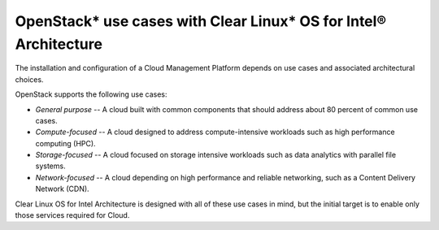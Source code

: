 OpenStack* use cases with Clear Linux* OS for Intel® Architecture
###################################################################

The installation and configuration of a Cloud Management Platform
depends on use cases and associated architectural choices.

OpenStack supports the following use cases:

-  *General purpose* -- A cloud built with common components that should
   address about 80 percent of common use cases.

-  *Compute-focused* -- A cloud designed to address compute-intensive
   workloads such as high performance computing (HPC).

-  *Storage-focused* -- A cloud focused on storage intensive workloads
   such as data analytics with parallel file systems.

-  *Network-focused* -- A cloud depending on high performance and
   reliable networking, such as a Content Delivery Network (CDN).

Clear Linux OS for Intel Architecture is designed with all of these use
cases in mind, but the initial target is to enable only those services
required for Cloud.